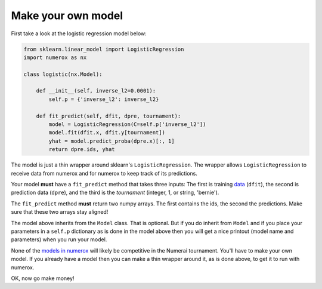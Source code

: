 Make your own model
===================

First take a look at the logistic regression model below:

.. code:: python

    from sklearn.linear_model import LogisticRegression
    import numerox as nx

    class logistic(nx.Model):

        def __init__(self, inverse_l2=0.0001):
            self.p = {'inverse_l2': inverse_l2}

        def fit_predict(self, dfit, dpre, tournament):
            model = LogisticRegression(C=self.p['inverse_l2'])
            model.fit(dfit.x, dfit.y[tournament])
            yhat = model.predict_proba(dpre.x)[:, 1]
            return dpre.ids, yhat

The model is just a thin wrapper around sklearn's ``LogisticRegression``. The
wrapper allows ``LogisticRegression`` to receive data from numerox and for
numerox to keep track of its predictions.

Your model **must** have a ``fit_predict`` method that takes three inputs: The
first is training `data`_ (``dfit``), the second is prediction data (``dpre``),
and the third is the `tournament` (integer, 1, or string, 'bernie').

The ``fit_predict`` method **must** return two numpy arrays. The first contains
the ids, the second the predictions. Make sure that these two arrays stay
aligned!

The model above inherits from the ``Model`` class. That is optional. But if you
do inherit from ``Model`` and if you place your parameters in a ``self.p``
dictionary as is done in the model above then you will get a nice printout
(model name and parameters) when you run your model.

None of the `models in numerox`_ will likely be competitive in the Numerai
tournament. You'll have to make your own model. If you already have a model
then you can make a thin wrapper around it, as is done above, to get it to run
with numerox.

OK, now go make money!

.. _data: https://github.com/kwgoodman/numerox/blob/master/numerox/examples/data.rst
.. _models in numerox: https://github.com/kwgoodman/numerox/blob/master/numerox/model.py
